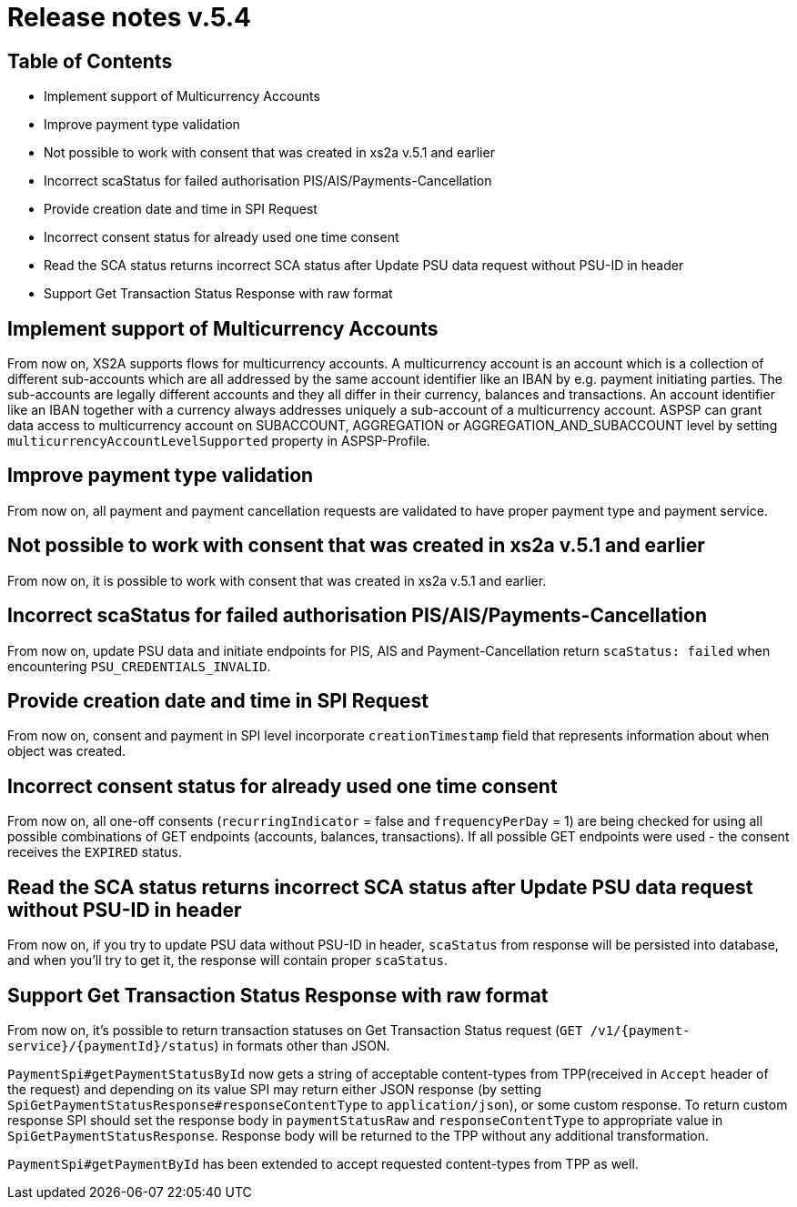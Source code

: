 = Release notes v.5.4

== Table of Contents

* Implement support of Multicurrency Accounts
* Improve payment type validation
* Not possible to work with consent that was created in xs2a v.5.1 and earlier
* Incorrect scaStatus for failed authorisation PIS/AIS/Payments-Cancellation
* Provide creation date and time in SPI Request
* Incorrect consent status for already used one time consent
* Read the SCA status returns incorrect SCA status after Update PSU data request without PSU-ID in header
* Support Get Transaction Status Response with raw format

== Implement support of Multicurrency Accounts

From now on, XS2A supports flows for multicurrency accounts.
A multicurrency account is an account which is a collection of different sub-accounts which are all addressed by the same account identifier like an IBAN by e.g. payment initiating parties.
The sub-accounts are legally different accounts and they all differ in their currency, balances and transactions.
An account identifier like an IBAN together with a currency always addresses uniquely a sub-account of a multicurrency account.
ASPSP can grant data access to multicurrency account on SUBACCOUNT, AGGREGATION or AGGREGATION_AND_SUBACCOUNT level by setting `multicurrencyAccountLevelSupported` property in ASPSP-Profile.

== Improve payment type validation

From now on, all payment and payment cancellation requests are validated to have proper
payment type and payment service.

== Not possible to work with consent that was created in xs2a v.5.1 and earlier

From now on, it is possible to work with consent that was created in xs2a v.5.1 and earlier.

== Incorrect scaStatus for failed authorisation PIS/AIS/Payments-Cancellation

From now on, update PSU data and initiate endpoints for PIS, AIS and Payment-Cancellation return `scaStatus: failed` when
encountering `PSU_CREDENTIALS_INVALID`.

== Provide creation date and time in SPI Request

From now on, consent and payment in SPI level incorporate `creationTimestamp` field that represents information about when object was created.

== Incorrect consent status for already used one time consent

From now on, all one-off consents (`recurringIndicator` = false and `frequencyPerDay` = 1) are being checked for
using all possible combinations of GET endpoints (accounts, balances, transactions). If all possible GET endpoints were
used - the consent receives the `EXPIRED` status.

== Read the SCA status returns incorrect SCA status after Update PSU data request without PSU-ID in header

From now on, if you try to update PSU data without PSU-ID in header, `scaStatus` from response will be persisted
into database, and when you'll try to get it, the response will contain proper `scaStatus`.

== Support Get Transaction Status Response with raw format

From now on, it's possible to return transaction statuses on Get Transaction Status request (`GET /v1/{payment-service}/{paymentId}/status`) in formats other than JSON.

`PaymentSpi#getPaymentStatusById` now gets a string of acceptable content-types from TPP(received in `Accept` header of the request) and depending on its value SPI may return either JSON response (by setting `SpiGetPaymentStatusResponse#responseContentType` to `application/json`), or some custom response.
To return custom response SPI should set the response body in `paymentStatusRaw` and `responseContentType` to appropriate value in `SpiGetPaymentStatusResponse`.
Response body will be returned to the TPP without any additional transformation.

`PaymentSpi#getPaymentById` has been extended to accept requested content-types from TPP as well.
